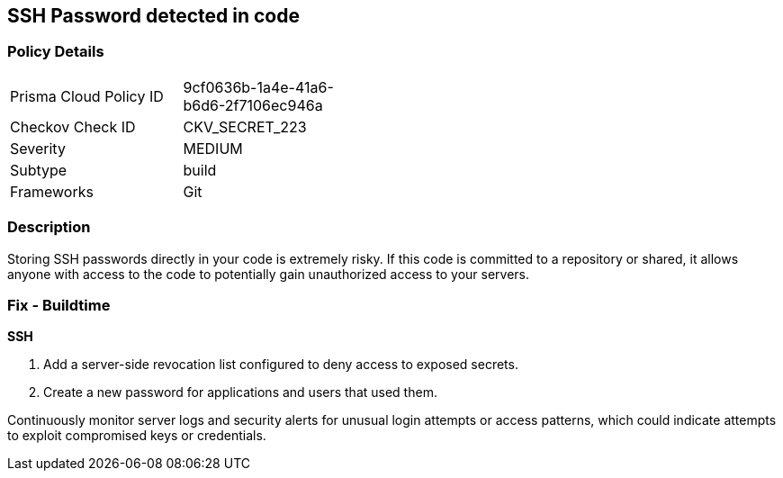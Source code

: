 == SSH Password detected in code


=== Policy Details

[width=45%]
[cols="1,1"]
|===
|Prisma Cloud Policy ID
|9cf0636b-1a4e-41a6-b6d6-2f7106ec946a

|Checkov Check ID
|CKV_SECRET_223

|Severity
|MEDIUM

|Subtype
|build

|Frameworks
|Git

|===


=== Description

Storing SSH passwords directly in your code is extremely risky. If this code is committed to a repository or shared, it allows anyone with access to the code to potentially gain unauthorized access to your servers. 

=== Fix - Buildtime

*SSH*

1. Add a server-side revocation list configured to deny access to exposed secrets.
2. Create a new password for applications and users that used them.

Continuously monitor server logs and security alerts for unusual login attempts or access patterns, which could indicate attempts to exploit compromised keys or credentials.
